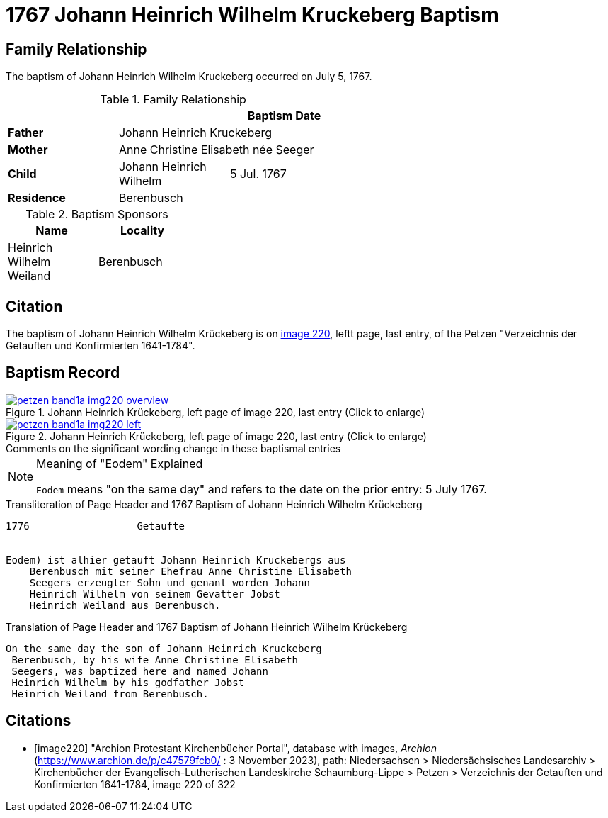 = 1767 Johann Heinrich Wilhelm Kruckeberg Baptism
:page-role: doc-width

== Family Relationship 

The baptism of Johann Heinrich Wilhelm Kruckeberg occurred on July 5, 1767. 

.Family Relationship 
[%header,width="55%"]
|===
|||Baptism Date

|*Father* 2+|Johann Heinrich Kruckeberg

|*Mother* 2+|Anne Christine Elisabeth née Seeger

|*Child* |Johann Heinrich Wilhelm|5 Jul. 1767

|*Residence* 2+|Berenbusch
|===

.Baptism Sponsors
[%header,width="30%"]
|===
|Name|Locality

|Heinrich Wilhelm Weiland|Berenbusch
|===

== Citation

The baptism of Johann Heinrich Wilhelm Krückeberg is on <<image220, image 220>>, leftt page, last entry, of the Petzen
"Verzeichnis der Getauften und Konfirmierten 1641-1784".

== Baptism Record

image::petzen-band1a-img220-overview.jpg[align=left,title='Johann Heinrich Krückeberg, left page of image 220, last entry (Click to enlarge)',link=self]

image::petzen-band1a-img220-left.jpg[align=left,title='Johann Heinrich Krückeberg, left page of image 220, last entry (Click to enlarge)',link=self]

.Comments on the significant wording change in these baptismal entries
****
[NOTE]
.Meaning of "Eodem" Explained
====
`Eodem` means "on the same day" and refers to the date on the prior
entry: 5 July 1767.
====
****

.Transliteration of Page Header and 1767 Baptism of Johann Heinrich Wilhelm Krückeberg
....
1776                  Getaufte 


Eodem) ist alhier getauft Johann Heinrich Kruckebergs aus
    Berenbusch mit seiner Ehefrau Anne Christine Elisabeth
    Seegers erzeugter Sohn und genant worden Johann 
    Heinrich Wilhelm von seinem Gevatter Jobst
    Heinrich Weiland aus Berenbusch.
....


.Translation of Page Header and 1767 Baptism of Johann Heinrich Wilhelm Krückeberg
....
On the same day the son of Johann Heinrich Kruckeberg
 Berenbusch, by his wife Anne Christine Elisabeth
 Seegers, was baptized here and named Johann 
 Heinrich Wilhelm by his godfather Jobst
 Heinrich Weiland from Berenbusch.
....


[bibliography]
== Citations

* [[[image220]]] "Archion Protestant Kirchenbücher Portal", database with images, _Archion_ (https://www.archion.de/p/c47579fcb0/ : 3 November 2023),
path: Niedersachsen > Niedersächsisches Landesarchiv > Kirchenbücher der Evangelisch-Lutherischen Landeskirche Schaumburg-Lippe > Petzen >
Verzeichnis der Getauften und Konfirmierten 1641-1784, image 220 of 322
